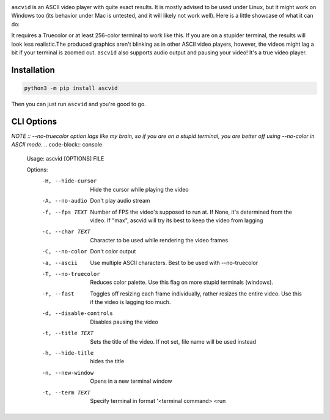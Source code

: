 .. image:: https://raw.githubusercontent.com/jenca-adam/ascvid/main/asc.png

``ascvid`` is an ASCII video player with quite exact results. It is mostly advised to be used under Linux, but it might work on Windows too (its behavior under Mac is untested, and it will likely not work well).
Here is a little showcase of what it can do: 

.. image:: https://raw.githubusercontent.com/jenca-adam/ascvid/main/rick.gif

It requires a Truecolor or at least 256-color terminal to work like this. If you are on a stupider terminal, the results will look less realistic.The produced graphics aren't blinking as in other ASCII video players, however, the videos might lag a bit if your terminal is zoomed out.
``ascvid`` also supports audio output and pausing your video! It's a true video player.


Installation
============

.. code-block:: console
   
   python3 -m pip install ascvid

Then you can just run ``ascvid`` and you're good to go.

CLI Options
===========
*NOTE :: --no-truecolor option lags like my brain, so if you are on a stupid terminal, you are better off using --no-color in ASCII mode.*
.. code-block:: console
   
    Usage: ascvid [OPTIONS] FILE

    Options:
      -H, --hide-cursor       Hide the cursor while playing the video
      -A, --no-audio          Don't play audio stream
      -f, --fps TEXT          Number of FPS the video's supposed to run at. If
                              None, it's determined from the video. If "max",
                              ascvid will try its best to keep the video from
                              lagging
      -c, --char TEXT         Character to be used while rendering the video
                              frames
      -C, --no-color          Don't color output
      -a, --ascii             Use multiple ASCII characters. Best to be used with
                              --no-truecolor
      -T, --no-truecolor      Reduces color palette. Use this flag on more stupid
                              terminals (windows).
      -F, --fast              Toggles off resizing each frame individually, rather
                              resizes the entire video. Use this if the video is
                              lagging too much.
      -d, --disable-controls  Disables pausing the video
      -t, --title TEXT        Sets the title of the video. If not set, file name
                              will be used instead
      -h, --hide-title        hides the title
      -n, --new-window        Opens in a new terminal window
      -t, --term TEXT         Specify terminal in format '<terminal command> <run   
        
